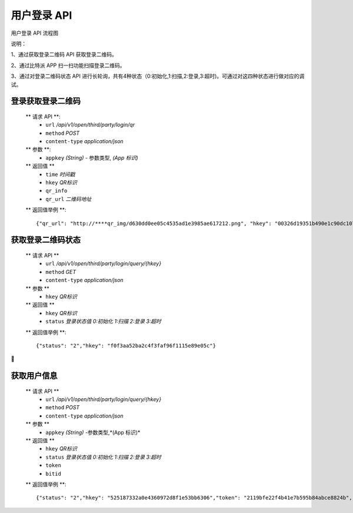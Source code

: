 
用户登录 API
====================================

用户登录 API 流程图

..  image:: ../img/user_logo.png
    :width: 178px
    :height: 569px
    :scale: 100%
    :align: center


说明：

1、通过获取登录二维码 API 获取登录二维码。

2、通过比特派 APP 扫一扫功能扫描登录二维码。

3、通过对登录二维码状态 API 进行长轮询，共有4种状态（0:初始化,1:扫描,2:登录,3:超时)。可通过对这四种状态进行做对应的调试。


登录获取登录二维码
--------------------------

        ** 请求 API **:
            * ``url`` */api/v1/open/third/party/login/qr*
            * ``method`` *POST*
            * ``content-type`` *application/json*

        ** 参数 **:
            * ``appkey`` *(String)* - 参数类型, *(App 标识)*

        ** 返回值 **
            * ``time`` *时间戳*
            * ``hkey`` *QR标识*
            * ``qr_info``
            * ``qr_url`` *二维码地址*

        ** 返回值举例 **::

                {"qr_url": "http://****qr_img/d630dd0ee05c4535ad1e3985ae617212.png", "hkey": "00326d19351b490e1c90dc1073b5551b", "qr_info":"00326d19351b49sbc90dc1073b5551b","time": "1535011260"}



获取登录二维码状态
--------------------------------



        ** 请求  API **
            * ``url`` */api/v1/open/third/party/login/query/{hkey}*
            * ``method`` *GET*
            * ``content-type`` *application/json*

        ** 参数 **
            * ``hkey`` *QR标识*

        ** 返回值 **
            * ``hkey`` *QR标识*
            * ``status`` *登录状态值 0:初始化 1:扫描 2:登录 3:超时*

        ** 返回值举例 **::

                {"status": "2","hkey": "f0f3aa52ba2c4f3faf96f1115e89e05c"}








获取用户信息
-----------------------

        ** 请求 API **
            * ``url`` */api/v1/open/third/party/login/query/{hkey}*
            * ``method`` *POST*
            * ``content-type`` *application/json*

        ** 参数 **
            * ``appkey`` *(String)* -参数类型,*(App 标识)*

        ** 返回值 **
            * ``hkey`` *QR标识*
            * ``status`` *登录状态值 0:初始化 1:扫描 2:登录 3:超时*
            * ``token``
            * ``bitid``

        ** 返回值举例 **::

                {"status": "2","hkey": "525187332a0e4360972d8f1e53bb6306","token": "2119bfe22f4b41e7b595b84abce8824b","bitid": "****"}
